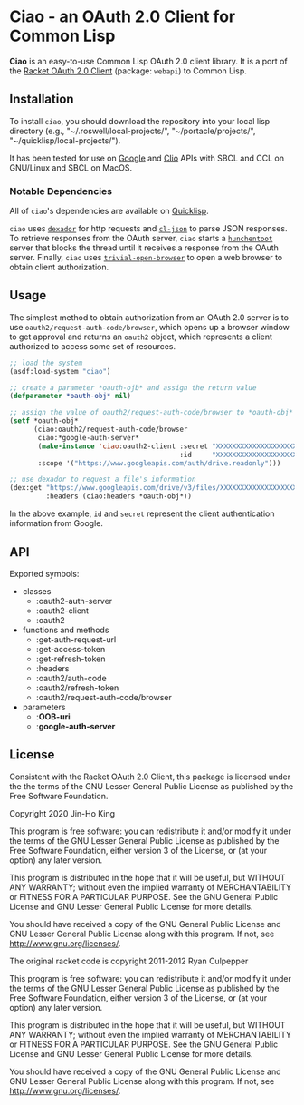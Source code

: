 * Ciao - an OAuth 2.0 Client for Common Lisp

*Ciao* is an easy-to-use Common Lisp OAuth 2.0 client library. 
It is a port of the 
[[https://docs.racket-lang.org/webapi/oauth2.html][Racket OAuth 2.0 Client]]
(package: ~webapi~) to Common Lisp.

** Installation

To install ~ciao~, you should download the repository into your local
lisp directory (e.g., "~/.roswell/local-projects/", "~/portacle/projects/",
"~/quicklisp/local-projects/").

It has been tested for use on [[https://cloud.google.com/docs/authentication][Google]] and [[https://app.clio.com/api/v4/documentation][Clio]] APIs with SBCL and CCL
on GNU/Linux and SBCL on MacOS.

*** Notable Dependencies

All of ~ciao~'s dependencies are available on [[https://www.quicklisp.org/beta/][Quicklisp]].

~ciao~ uses [[https://github.com/fukamachi/dexador][~dexador~]] for http requests and [[https://common-lisp.net/project/cl-json/cl-json.html][~cl-json~]] to parse JSON
responses. To retrieve responses from the OAuth server, ~ciao~ starts a
[[https://edicl.github.io/hunchentoot/][~hunchentoot~]] server that blocks the thread until it receives a
response from the OAuth server. Finally, ~ciao~ uses
[[https://github.com/eudoxia0/trivial-open-browser][~trivial-open-browser~]] to open a web browser to obtain client
authorization.

** Usage

The simplest method to obtain authorization from an OAuth 2.0 server is
to use ~oauth2/request-auth-code/browser~, which opens up a browser window
to get approval and returns an ~oauth2~ object, which represents a client
authorized to access some set of resources.

#+BEGIN_SRC lisp
  ;; load the system
  (asdf:load-system "ciao")

  ;; create a parameter *oauth-ojb* and assign the return value
  (defparameter *oauth-obj* nil)

  ;; assign the value of oauth2/request-auth-code/browser to *oauth-obj*
  (setf *oauth-obj*
        (ciao:oauth2/request-auth-code/browser
         ciao:*google-auth-server*
         (make-instance 'ciao:oauth2-client :secret "XXXXXXXXXXXXXXXXXXXX"
                                            :id     "XXXXXXXXXXXXXXXXXXXX")
         :scope '("https://www.googleapis.com/auth/drive.readonly")))

  ;; use dexador to request a file's information
  (dex:get "https://www.googleapis.com/drive/v3/files/XXXXXXXXXXXXXXXXXXX"
           :headers (ciao:headers *oauth-obj*))
#+END_SRC

In the above example, ~id~ and ~secret~ represent the client authentication
information from Google.

** API

Exported symbols:

- classes
  - :oauth2-auth-server
  - :oauth2-client
  - :oauth2
- functions and methods
  - :get-auth-request-url
  - :get-access-token
  - :get-refresh-token
  - :headers
  - :oauth2/auth-code
  - :oauth2/refresh-token
  - :oauth2/request-auth-code/browser
- parameters
  - :*OOB-uri*
  - :*google-auth-server*

** License

Consistent with the Racket OAuth 2.0 Client, this package is licensed
under the the terms of the GNU Lesser General Public License as
published by the Free Software Foundation.

Copyright 2020 Jin-Ho King

This program is free software: you can redistribute it and/or modify
it under the terms of the GNU Lesser General Public License as
published by the Free Software Foundation, either version 3 of the
License, or (at your option) any later version.

This program is distributed in the hope that it will be useful, but
WITHOUT ANY WARRANTY; without even the implied warranty of
MERCHANTABILITY or FITNESS FOR A PARTICULAR PURPOSE.  See the GNU
General Public License and GNU Lesser General Public License for more
details.

You should have received a copy of the GNU General Public License and
GNU Lesser General Public License along with this program.  If not,
see <http://www.gnu.org/licenses/>.

The original racket code is copyright 2011-2012 Ryan Culpepper

This program is free software: you can redistribute it and/or modify
it under the terms of the GNU Lesser General Public License as
published by the Free Software Foundation, either version 3 of the
License, or (at your option) any later version.

This program is distributed in the hope that it will be useful, but
WITHOUT ANY WARRANTY; without even the implied warranty of
MERCHANTABILITY or FITNESS FOR A PARTICULAR PURPOSE.  See the GNU
General Public License and GNU Lesser General Public License for more
details.

You should have received a copy of the GNU General Public License and
GNU Lesser General Public License along with this program.  If not,
see <http://www.gnu.org/licenses/>.
